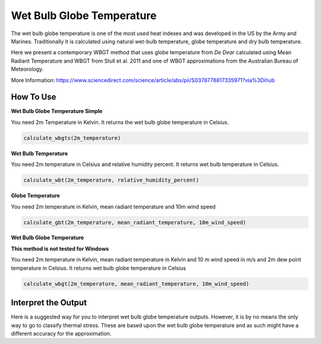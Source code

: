 Wet Bulb Globe Temperature
======================================
The wet bulb globe temperature is one of the most used heat indexes and was developed in the US by the Army and Marines.
Traditionally it is calculated using natural wet-bulb temperature, globe temperature and dry bulb temperature.

Here we present a contemporary WBGT method that uses globe temperature from *De Dear* calculated using Mean Radiant Temperature and WBGT from Stull et al. 2011 and one of WBGT
approximations from the Australian Bureau of Meteorology.

More Information: https://www.sciencedirect.com/science/article/abs/pii/S0378778817335971?via%3Dihub

How To Use
---------------

**Wet Bulb Globe Temperature Simple**

You need 2m Temperature in Kelvin. It returns the wet bulb globe temperature in Celsius.

.. code-block:: python

   calculate_wbgts(2m_temperature)

**Wet Bulb Temperature**

You need 2m temperature in Celsius and relative humidity percent. It returns wet bulb temperature in Celsius.

.. code-block:: python

    calculate_wbt(2m_temperature, relative_humidity_percent)

**Globe Temperature**

You need 2m temperature in Kelvin, mean radiant temperature and 10m wind speed

.. code-block:: python

    calculate_gbt(2m_temperature, mean_radiant_temperature, 10m_wind_speed)

**Wet Bulb Globe Temperature**

**This method is not tested for Windows**

You need 2m temperature in Kelvin, mean radiant temperature in Kelvin and 10 m wind speed in m/s and  2m dew point temperature in Celsius. It returns wet bulb globe temperature in Celsius

.. code-block:: python

   calculate_wbgt(2m_temperature, mean_radiant_temperature, 10m_wind_speed)


Interpret the Output
---------------------

Here is a suggested way for you to interpret wet bulb globe temperature outputs. However, it is by no means the only way to go to classify thermal stress.
These are based upon the wet bulb globe temperature and as such might have a different accuracy for the approximation.

.. csv-table:: WBGT Thresholds
    :file: wbgtthresholds.csv
    :header-rows: 1
    :class: longtable
    :widths: 1 1
